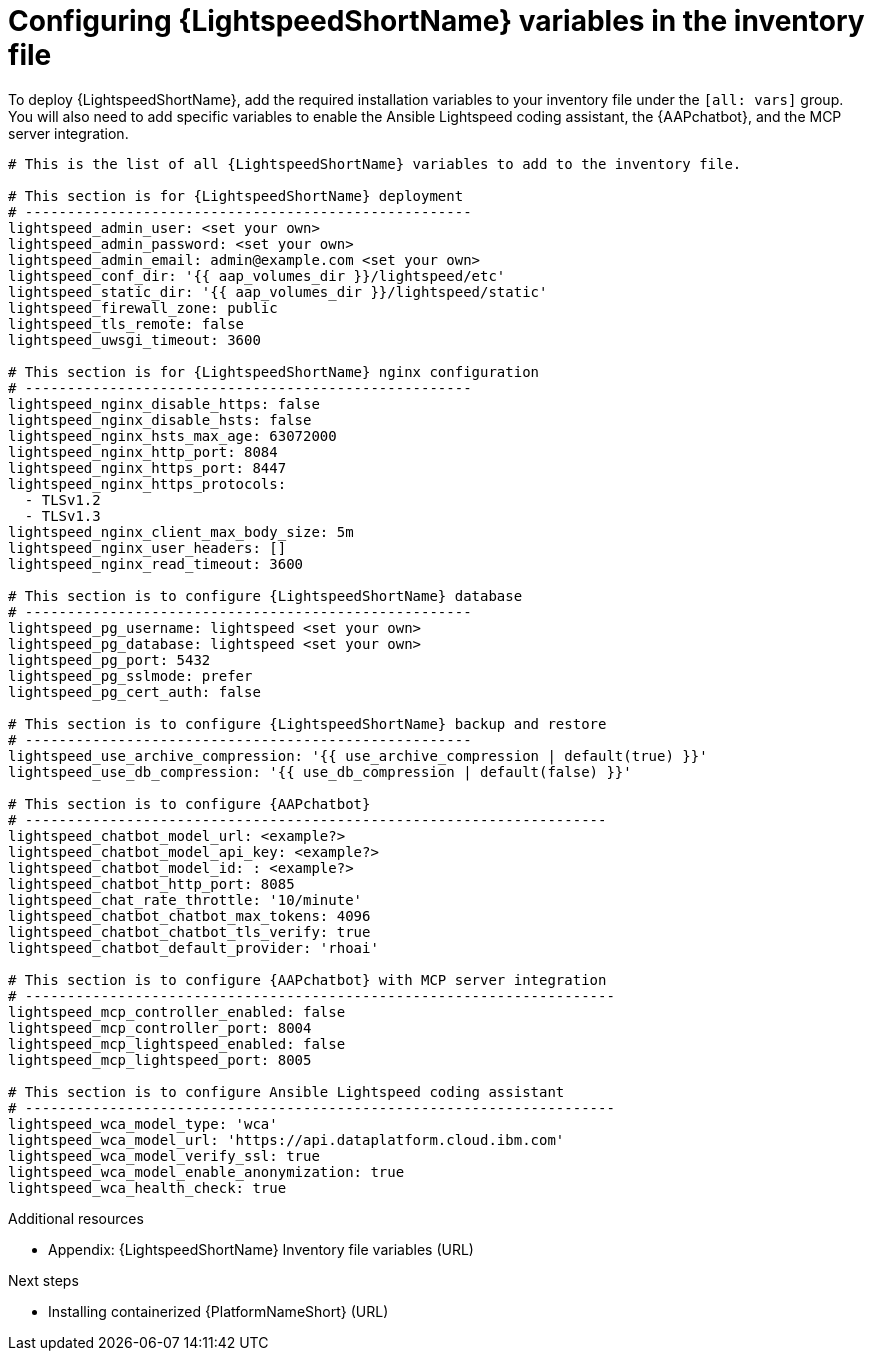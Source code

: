:_mod-docs-content-type: PROCEDURE

[id="proc-configure-lightspeed-variables_{context}"]

= Configuring {LightspeedShortName} variables in the inventory file

[role="_abstract"]
To deploy {LightspeedShortName}, add the required installation variables to your inventory file under the `[all: vars]` group. You will also need to add specific variables to enable the Ansible Lightspeed coding assistant, the {AAPchatbot}, and the MCP server integration.

[source,yaml]
----
# This is the list of all {LightspeedShortName} variables to add to the inventory file.

# This section is for {LightspeedShortName} deployment
# -----------------------------------------------------
lightspeed_admin_user: <set your own>
lightspeed_admin_password: <set your own>
lightspeed_admin_email: admin@example.com <set your own>
lightspeed_conf_dir: '{{ aap_volumes_dir }}/lightspeed/etc'
lightspeed_static_dir: '{{ aap_volumes_dir }}/lightspeed/static'
lightspeed_firewall_zone: public
lightspeed_tls_remote: false
lightspeed_uwsgi_timeout: 3600

# This section is for {LightspeedShortName} nginx configuration
# -----------------------------------------------------
lightspeed_nginx_disable_https: false
lightspeed_nginx_disable_hsts: false
lightspeed_nginx_hsts_max_age: 63072000
lightspeed_nginx_http_port: 8084
lightspeed_nginx_https_port: 8447
lightspeed_nginx_https_protocols:
  - TLSv1.2
  - TLSv1.3
lightspeed_nginx_client_max_body_size: 5m
lightspeed_nginx_user_headers: []
lightspeed_nginx_read_timeout: 3600

# This section is to configure {LightspeedShortName} database
# -----------------------------------------------------
lightspeed_pg_username: lightspeed <set your own>
lightspeed_pg_database: lightspeed <set your own>
lightspeed_pg_port: 5432
lightspeed_pg_sslmode: prefer
lightspeed_pg_cert_auth: false

# This section is to configure {LightspeedShortName} backup and restore
# -----------------------------------------------------
lightspeed_use_archive_compression: '{{ use_archive_compression | default(true) }}'
lightspeed_use_db_compression: '{{ use_db_compression | default(false) }}'

# This section is to configure {AAPchatbot}
# ---------------------------------------------------------------------
lightspeed_chatbot_model_url: <example?>
lightspeed_chatbot_model_api_key: <example?>
lightspeed_chatbot_model_id: : <example?>
lightspeed_chatbot_http_port: 8085
lightspeed_chat_rate_throttle: '10/minute'
lightspeed_chatbot_chatbot_max_tokens: 4096
lightspeed_chatbot_chatbot_tls_verify: true
lightspeed_chatbot_default_provider: 'rhoai'

# This section is to configure {AAPchatbot} with MCP server integration
# ----------------------------------------------------------------------
lightspeed_mcp_controller_enabled: false
lightspeed_mcp_controller_port: 8004
lightspeed_mcp_lightspeed_enabled: false
lightspeed_mcp_lightspeed_port: 8005

# This section is to configure Ansible Lightspeed coding assistant
# ----------------------------------------------------------------------
lightspeed_wca_model_type: 'wca'
lightspeed_wca_model_url: 'https://api.dataplatform.cloud.ibm.com'
lightspeed_wca_model_verify_ssl: true
lightspeed_wca_model_enable_anonymization: true
lightspeed_wca_health_check: true
----

[role="_additional-resources"]
.Additional resources

* Appendix: {LightspeedShortName} Inventory file variables (URL)

[role="_additional-resources"]
.Next steps

* Installing containerized {PlatformNameShort} (URL)
